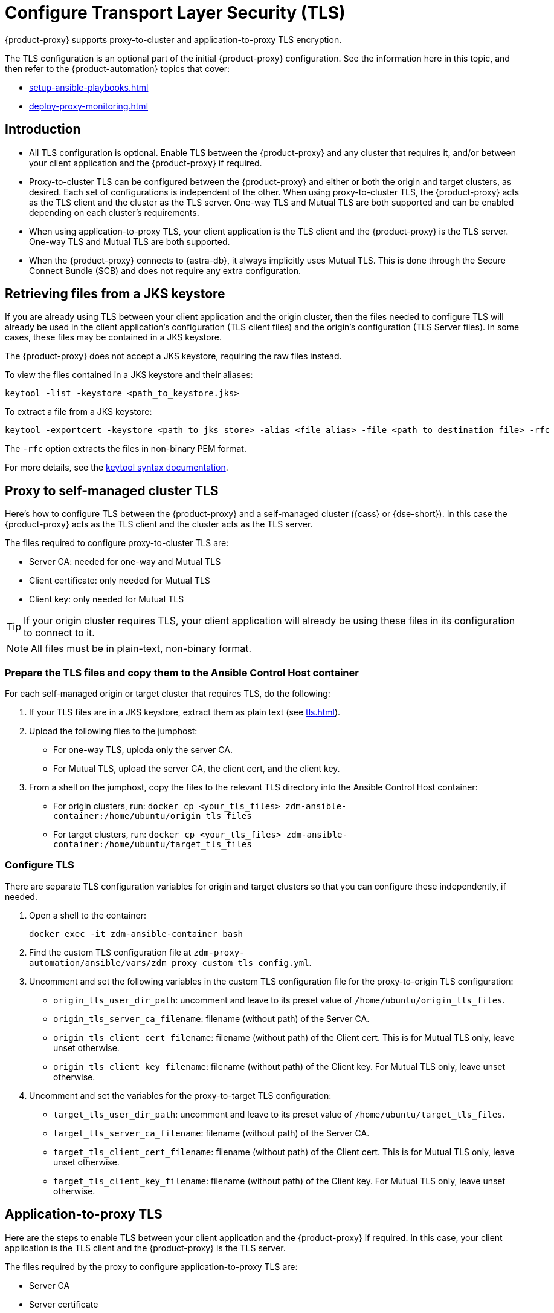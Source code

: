 = Configure Transport Layer Security (TLS)
:navtitle: Configure Transport Layer Security
:page-tag: migration,zdm,zero-downtime,tls,transport-layer,zdm-proxy

{product-proxy} supports proxy-to-cluster and application-to-proxy TLS encryption.

The TLS configuration is an optional part of the initial {product-proxy} configuration.
See the information here in this topic, and then refer to the {product-automation} topics that cover:

* xref:setup-ansible-playbooks.adoc[]
* xref:deploy-proxy-monitoring.adoc[]

== Introduction

* All TLS configuration is optional. Enable TLS between the {product-proxy} and any cluster that requires it, and/or between your client application and the {product-proxy} if required.

* Proxy-to-cluster TLS can be configured between the {product-proxy} and either or both the origin and target clusters, as desired.
Each set of configurations is independent of the other. When using proxy-to-cluster TLS, the {product-proxy} acts as the TLS client and the cluster as the TLS server.
One-way TLS and Mutual TLS are both supported and can be enabled depending on each cluster's requirements.

* When using application-to-proxy TLS, your client application is the TLS client and the {product-proxy} is the TLS server.
One-way TLS and Mutual TLS are both supported.

* When the {product-proxy} connects to {astra-db}, it always implicitly uses Mutual TLS.
This is done through the Secure Connect Bundle (SCB) and does not require any extra configuration.

[[_retrieving_files_from_a_jks_keystore]]
== Retrieving files from a JKS keystore

If you are already using TLS between your client application and the origin cluster, then the files needed to configure TLS will already be used in the client application's configuration (TLS client files) and the origin's configuration (TLS Server files).
In some cases, these files may be contained in a JKS keystore.

The {product-proxy} does not accept a JKS keystore, requiring the raw files instead.

To view the files contained in a JKS keystore and their aliases:

[source,bash]
----
keytool -list -keystore <path_to_keystore.jks>
----

To extract a file from a JKS keystore:

----
keytool -exportcert -keystore <path_to_jks_store> -alias <file_alias> -file <path_to_destination_file> -rfc
----

The `-rfc` option extracts the files in non-binary PEM format.

For more details, see the https://docs.oracle.com/javase/8/docs/technotes/tools/windows/keytool.html[keytool syntax documentation].

== Proxy to self-managed cluster TLS

Here's how to configure TLS between the {product-proxy} and a self-managed cluster ({cass} or {dse-short}).
In this case the {product-proxy} acts as the TLS client and the cluster acts as the TLS server.

The files required to configure proxy-to-cluster TLS are:

* Server CA: needed for one-way and Mutual TLS
* Client certificate: only needed for Mutual TLS
* Client key: only needed for Mutual TLS

[TIP]
====
If your origin cluster requires TLS, your client application will already be using these files in its configuration to connect to it.
====

[NOTE]
====
All files must be in plain-text, non-binary format.
====

=== Prepare the TLS files and copy them to the Ansible Control Host container

For each self-managed origin or target cluster that requires TLS, do the following:

. If your TLS files are in a JKS keystore, extract them as plain text (see xref:tls.adoc#_retrieving_files_from_a_jks_keystore[]).

. Upload the following files to the jumphost:
+
* For one-way TLS, uploda only the server CA.
* For Mutual TLS, upload the server CA, the client cert, and the client key.

. From a shell on the jumphost, copy the files to the relevant TLS directory into the Ansible Control Host container:
+
* For origin clusters, run: `docker cp <your_tls_files> zdm-ansible-container:/home/ubuntu/origin_tls_files`
* For target clusters, run: `docker cp <your_tls_files> zdm-ansible-container:/home/ubuntu/target_tls_files`

=== Configure TLS

There are separate TLS configuration variables for origin and target clusters so that you can configure these independently, if needed.

. Open a shell to the container:
+
[source,bash]
----
docker exec -it zdm-ansible-container bash
----

. Find the custom TLS configuration file at `zdm-proxy-automation/ansible/vars/zdm_proxy_custom_tls_config.yml`.

. Uncomment and set the following variables in the custom TLS configuration file for the proxy-to-origin TLS configuration:
+
* `origin_tls_user_dir_path`: uncomment and leave to its preset value of `/home/ubuntu/origin_tls_files`.
* `origin_tls_server_ca_filename`: filename (without path) of the Server CA.
* `origin_tls_client_cert_filename`: filename (without path) of the Client cert. This is for Mutual TLS only, leave unset otherwise.
* `origin_tls_client_key_filename`: filename (without path) of the Client key.
For Mutual TLS only, leave unset otherwise.

. Uncomment and set the variables for the proxy-to-target TLS configuration:
+
* `target_tls_user_dir_path`: uncomment and leave to its preset value of `/home/ubuntu/target_tls_files`.
* `target_tls_server_ca_filename`: filename (without path) of the Server CA.
* `target_tls_client_cert_filename`: filename (without path) of the Client cert.
This is for Mutual TLS only, leave unset otherwise.
* `target_tls_client_key_filename`: filename (without path) of the Client key.
For Mutual TLS only, leave unset otherwise.

== Application-to-proxy TLS

Here are the steps to enable TLS between your client application and the {product-proxy} if required.
In this case, your client application is the TLS client and the {product-proxy} is the TLS server.

The files required by the proxy to configure application-to-proxy TLS are:

* Server CA
* Server certificate
* Server key

All these files are required for one-way and Mutual TLS.

[TIP]
====
If your origin cluster currently requires TLS, it will already be using these files for its own TLS configuration.

All files must be in plain-text, non-binary format.
====

Here are the steps to configure application-to-proxy TLS:

* If your TLS files are in a JKS keystore, extract them as plain text (see xref:tls.adoc#_retrieving_files_from_a_jks_keystore[]).
* Upload the required files to the jumphost: Server CA, Server certificate and Server key.
* From a shell on the jumphost, copy the files to the `zdm_proxy_tls_files` TLS directory into the Ansible Control Host container: `docker cp <your_tls_files> zdm-ansible-container:/home/ubuntu/zdm_proxy_tls_files`.
* Ensure that you have a shell open to the container.
If you do not, you can open it with `docker exec -it zdm-ansible-container bash`.
* From this shell, edit the file `zdm-proxy-automation/ansible/vars/zdm_proxy_custom_tls_config.yml`, uncommenting and populating the relevant configuration variables.
These are in the bottom section of `vars/proxy_custom_tls_config_input.yml` and are all prefixed with `zdm_proxy`:
** `zdm_proxy_tls_user_dir_path_name`: uncomment and leave to its preset value of `/home/ubuntu/zdm_proxy_tls_files`.
** `zdm_proxy_tls_server_ca_filename`:  filename (without path) of the server CA that the proxy must use.
Always required.
** `zdm_proxy_tls_server_cert_filename` and `zdm_proxy_tls_server_key_filename` : filenames (without path) of the server certificate and server key that the proxy must use.
Both always required.
** `zdm_proxy_tls_require_client_auth`: whether you want to enable Mutual TLS between the application and the proxy.
Optional: defaults to `false` ( = one-way TLS ), can be set to `true` to enable Mutual TLS.

[TIP]
====
Remember that in this case, the {product-proxy} is the TLS server; thus the word `server` in these variable names.
====

== Apply the configuration

This is all that is needed at this point.
As part of its normal execution, the proxy deployment playbook will automatically distribute all TLS files and apply the TLS configuration to all {product-proxy} instances.

Just go back to xref:deploy-proxy-monitoring.adoc#_advanced_configuration_optional[Optional advanced configuration] to finalize the {product-proxy} configuration and then execute the deployment playbook.